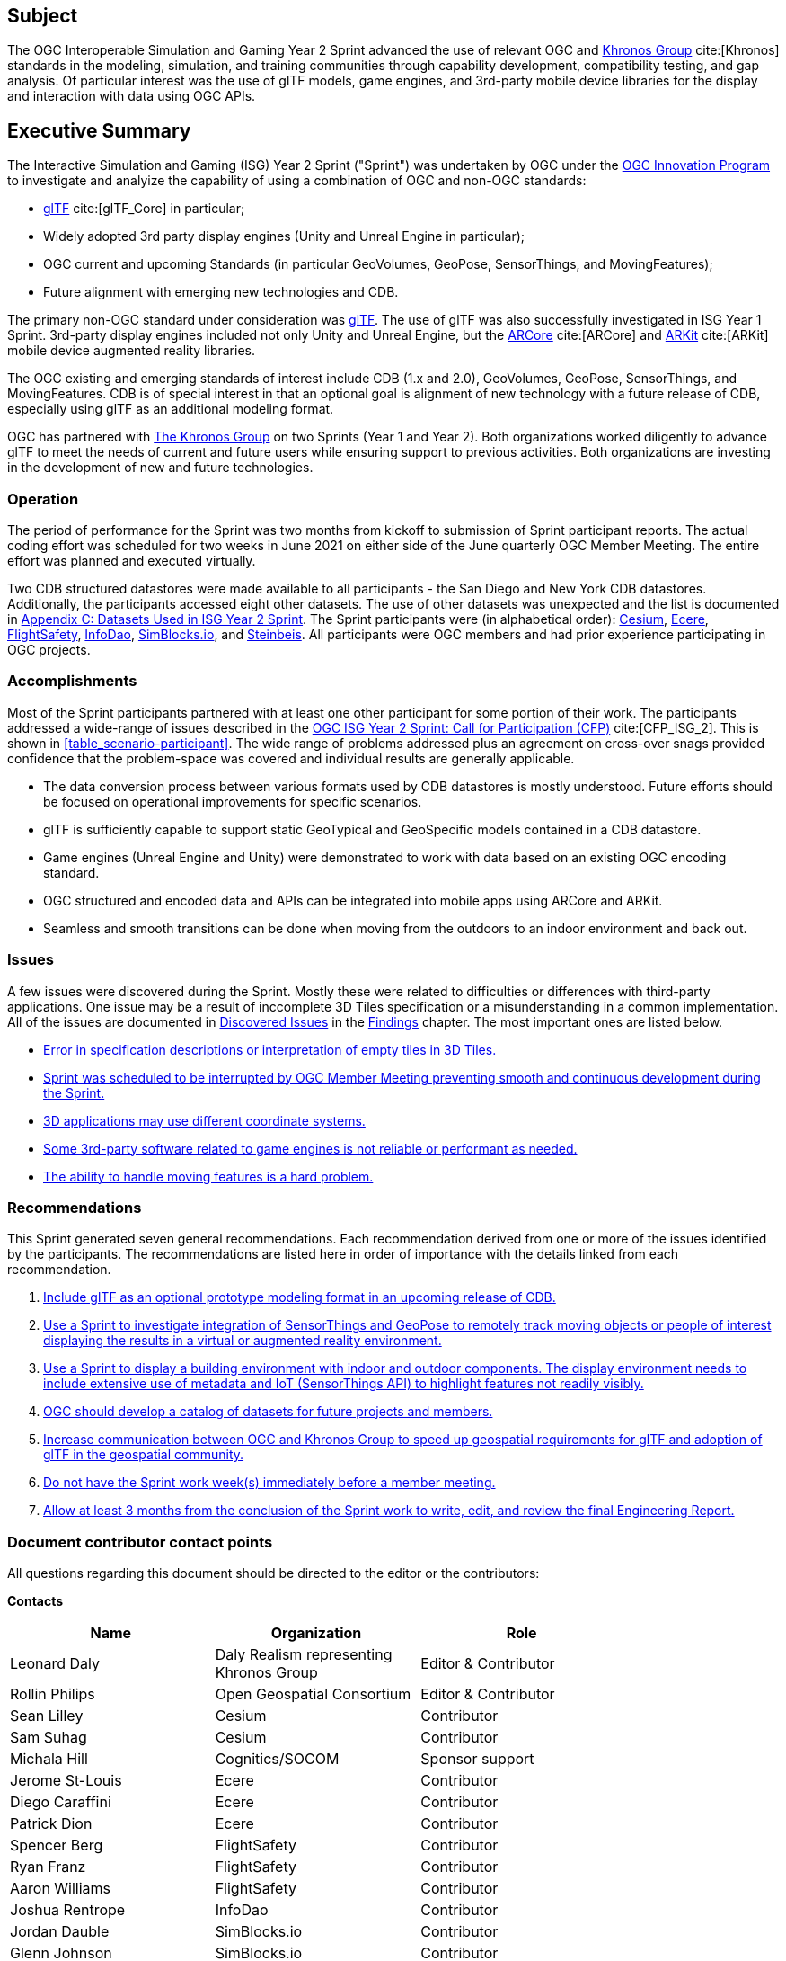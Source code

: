 == Subject

The OGC Interoperable Simulation and Gaming Year 2 Sprint advanced the use of relevant OGC and https://www.khronos.org/[Khronos Group] cite:[Khronos] standards in the modeling, simulation, and training communities through capability development, compatibility testing, and gap analysis. Of particular interest was the use of glTF models, game engines, and 3rd-party mobile device libraries for the display and interaction with data using OGC APIs.

== Executive Summary

The Interactive Simulation and Gaming (ISG) Year 2 Sprint ("Sprint") was undertaken by OGC under the https://www.ogc.org/ogc/programs/ip[OGC Innovation Program] to investigate and analyize the capability of using a combination of OGC and non-OGC standards:
 
 * https://github.com/KhronosGroup/glTF/tree/master/specification/2.0#contents[glTF] cite:[glTF_Core] in particular;
 * Widely adopted 3rd party display engines (Unity and Unreal Engine in particular); 
 * OGC current and upcoming Standards (in particular GeoVolumes, GeoPose, SensorThings, and MovingFeatures);
 * Future alignment with emerging new technologies and CDB.

The primary non-OGC standard under consideration was https://github.com/KhronosGroup/glTF/tree/master/specification/2.0#contents[glTF]. The use of glTF was also successfully investigated in ISG Year 1 Sprint. 3rd-party display engines included not only Unity and Unreal Engine, but the https://en.wikipedia.org/wiki/ARCore[ARCore] cite:[ARCore] and https://en.wikipedia.org/wiki/IOS_11#Developer_APIs[ARKit] cite:[ARKit] mobile device augmented reality libraries. 

The OGC existing and emerging standards of interest include CDB (1.x and 2.0), GeoVolumes, GeoPose, SensorThings, and MovingFeatures. CDB is of special interest in that an optional goal is alignment of new technology with a future release of CDB, especially using glTF as an additional modeling format.

OGC has partnered with https://khronos.org[The Khronos Group] on two Sprints (Year 1 and Year 2). Both organizations worked diligently to advance glTF to meet the needs of current and future users while ensuring support to previous activities. Both organizations are investing in the development of new and future technologies.

=== Operation

The period of performance for the Sprint was two months from kickoff to submission of Sprint participant reports. The actual coding effort was scheduled for two weeks in June 2021 on either side of the June quarterly OGC Member Meeting. The entire effort was planned and executed virtually.

Two CDB structured datastores were made available to all participants - the San Diego and New York CDB datastores. Additionally, the participants accessed eight other datasets. The use of other datasets was unexpected and the list is documented in <<Datasets-Used-ISG-Year-2-Sprint,Appendix C: Datasets Used in ISG Year 2 Sprint>>. The Sprint participants were (in alphabetical order): <<Cesium,Cesium>>, <<Ecere,Ecere>>, <<FlightSafety,FlightSafety>>, <<InfoDao,InfoDao>>, <<SimBlocks,SimBlocks.io>>, and <<Steinbeis,Steinbeis>>. All participants were OGC members and had prior experience participating in OGC projects.

=== Accomplishments

Most of the Sprint participants partnered with at least one other participant for some portion of their work. The participants addressed a wide-range of issues described in the https://portal.ogc.org/files/?artifact_id=96942[OGC ISG Year 2 Sprint: Call for Participation (CFP)] cite:[CFP_ISG_2]. This is shown in <<table_scenario-participant>>. The wide range of problems addressed plus an agreement on cross-over snags provided confidence that the problem-space was covered and individual results are generally applicable.

* The data conversion process between various formats used by CDB datastores is mostly understood. Future efforts should be focused on operational improvements for specific scenarios.
* glTF is sufficiently capable to support static GeoTypical and GeoSpecific models contained in a CDB datastore.
* Game engines (Unreal Engine and Unity) were demonstrated to work with data based on an existing OGC encoding standard.
* OGC structured and encoded data and APIs can be integrated into mobile apps using ARCore and ARKit.
* Seamless and smooth transitions can be done when moving from the outdoors to an indoor environment and back out.

=== Issues

A few issues were discovered during the Sprint. Mostly these were related to difficulties or differences with third-party applications. One issue may be a result of inccomplete 3D Tiles specification or a misunderstanding in a common implementation. All of the issues are documented in <<discovered-issues,Discovered Issues>> in the <<Findings,Findings>> chapter. The most important ones are listed below.

* <<CesiumJS-Prevents-Refinement,Error in specification descriptions or interpretation of empty tiles in 3D Tiles.>>
* <<general-results,Sprint was scheduled to be interrupted by OGC Member Meeting preventing smooth and continuous development during the Sprint.>>
* <<OpenFlight-Different-Coordinate-System,3D applications may use different coordinate systems.>>
* <<Unity-Development-Issues,Some 3rd-party software related to game engines is not reliable or performant as needed.>>
* <<moving-models,The ability to handle moving features is a hard problem.>>

=== Recommendations

This Sprint generated seven general recommendations. Each recommendation derived from one or more of the issues identified by the participants. The recommendations are listed here in order of importance with the details linked from each recommendation.

1. <<recommendation-cdb-gltf,Include glTF as an optional prototype modeling format in an upcoming release of CDB.>>
	
2. <<recommendation-track-xr,Use a Sprint to investigate integration of SensorThings and GeoPose to remotely track moving objects or people of interest displaying the results in a virtual or augmented reality environment.>>
	
3. <<recommendation-indoor-outdoor,Use a Sprint to display a building environment with indoor and outdoor components. The display environment needs to include extensive use of metadata and IoT (SensorThings API) to highlight features not readily visibly.>>

4. <<recommendation-catalog-datasets,OGC should develop a catalog of datasets for future projects and members.>>

5. <<recommendation-Khronos,Increase communication between OGC and Khronos Group to speed up geospatial requirements for glTF and adoption of glTF in the geospatial community.>>
	
6. <<recommendation-member-meeting,Do not have the Sprint work week(s) immediately before a member meeting.>>

7. <<recommendation-er-work,Allow at least 3 months from the conclusion of the Sprint work to write, edit, and review the final Engineering Report.>>


===	Document contributor contact points

All questions regarding this document should be directed to the editor or the contributors:

*Contacts*
[width="80%",options="header",caption=""]
|====================
|Name |Organization | Role
|Leonard Daly                    | Daly Realism representing Khronos Group | Editor & Contributor
|Rollin Philips                  | Open Geospatial Consortium | Editor & Contributor
|Sean Lilley                     | Cesium | Contributor
|Sam Suhag                       | Cesium | Contributor
|Michala Hill                    | Cognitics/SOCOM | Sponsor support
|Jerome St-Louis                 | Ecere | Contributor
|Diego Caraffini                 | Ecere | Contributor
|Patrick Dion                    | Ecere | Contributor
|Spencer Berg                    | FlightSafety | Contributor
|Ryan Franz                      | FlightSafety | Contributor
|Aaron Williams                  | FlightSafety | Contributor
|Joshua Rentrope                 | InfoDao | Contributor
|Jordan Dauble                   | SimBlocks.io | Contributor
|Glenn Johnson                   | SimBlocks.io | Contributor
|Volker Coors                    | Steinbeis, HFT Stuttgart | Contributor
|Thunyathep Santhanavanich (Joe) | Steinbeis, HFT Stuttgart | Contributor
|Athanasios Koukofikis           | Steinbeis, HFT Stuttgart | Contributor
|Rushikesh Padsala               | Steinbeis, HFT Stuttgart | Contributor
|Patrick Würstle                 | Steinbeis, HFT Stuttgart | Contributor
|====================


// *****************************************************************************
// Editors please do not change the Foreword.
// *****************************************************************************
=== Foreword

Attention is drawn to the possibility that some of the elements of this document may be the subject of patent rights. The Open Geospatial Consortium shall not be held responsible for identifying any or all such patent rights.

Recipients of this document are requested to submit, with their comments, notification of any relevant patent claims or other intellectual property rights of which they may be aware that might be infringed by any implementation of the standard set forth in this document, and to provide supporting documentation.
